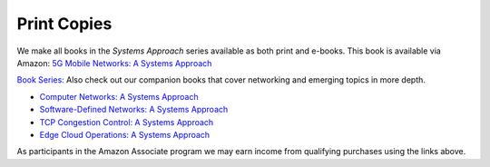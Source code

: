.. role:: pop

:pop:`Print Copies`
===========================

We make all books in the *Systems Approach* series available as both
print and e-books. This book is available via Amazon: `5G Mobile Networks: A Systems Approach <https://amzn.to/3EjwMH0>`__

`Book Series: <https://systemsapproach.org/books/>`__ Also check out
our companion books that cover networking and emerging topics in more depth.

* `Computer Networks: A Systems Approach <https://amzn.to/3CtG81U>`__

* `Software-Defined Networks: A Systems Approach <https://amzn.to/3rmLdCP>`__

* `TCP Congestion Control: A Systems Approach <https://amzn.to/3UTYi3T>`__

* `Edge Cloud Operations: A Systems Approach <https://amzn.to/3MfvK13>`__

.. * `5G Mobile Networks: A Systems Approach <https://amzn.to/3EjwMH0>`__

As participants in the Amazon Associate program we may earn income from qualifying purchases using the links above.
